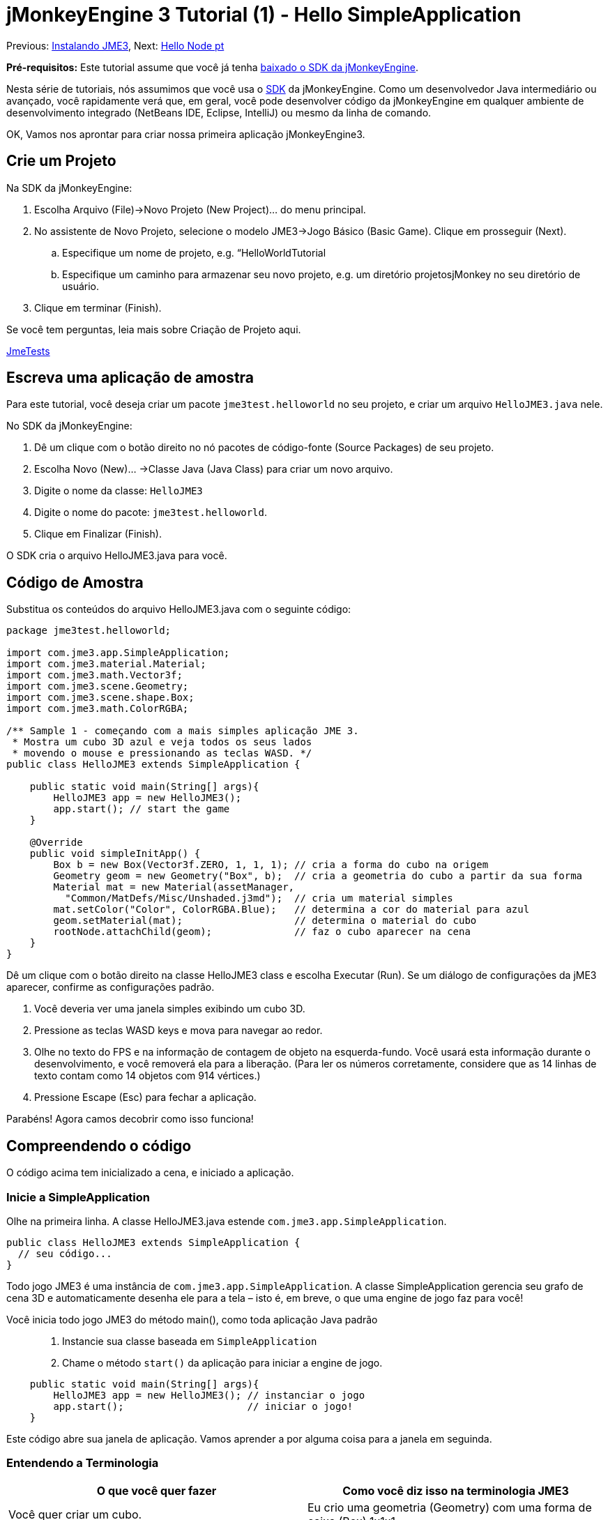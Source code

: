 

= jMonkeyEngine 3 Tutorial (1) - Hello SimpleApplication

Previous: <<jme3#installing_jmonkeyengine_3,Instalando JME3>>,
Next: <<hello_node_pt#,Hello Node pt>>


*Pré-requisitos:* Este tutorial assume que você já tenha link:http://jmonkeyengine.org/wiki/doku.php/[baixado o SDK da jMonkeyEngine].


Nesta série de tutoriais, nós assumimos que você usa o <<sdk#,SDK>> da jMonkeyEngine. Como um desenvolvedor Java intermediário ou avançado, você rapidamente verá que, em geral, você pode desenvolver código da jMonkeyEngine em qualquer ambiente de desenvolvimento integrado (NetBeans IDE, Eclipse, IntelliJ) ou mesmo da linha de comando.


OK, Vamos nos aprontar para criar nossa primeira aplicação jMonkeyEngine3.



== Crie um Projeto

Na SDK da jMonkeyEngine:


.  Escolha Arquivo (File)→Novo Projeto (New Project)… do menu principal.
.  No assistente de Novo Projeto, selecione o modelo JME3→Jogo Básico (Basic Game). Clique em prosseguir (Next). 
..  Especifique um nome de projeto, e.g. “HelloWorldTutorial
..  Especifique um caminho para armazenar seu novo projeto, e.g. um diretório projetosjMonkey no seu diretório de usuário.

.  Clique em terminar (Finish). 

Se você tem perguntas, leia mais sobre Criação de Projeto aqui.


<<sdk/sample_code#,JmeTests>>



== Escreva uma aplicação de amostra

Para este tutorial, você deseja criar um pacote `jme3test.helloworld` no seu projeto, e criar um arquivo `HelloJME3.java` nele. 


No SDK da jMonkeyEngine:


.  Dê um clique com o botão direito no nó pacotes de código-fonte (Source Packages) de seu projeto.
.  Escolha Novo (New)… →Classe Java (Java Class) para criar um novo arquivo.
.  Digite o nome da classe: `HelloJME3`
.  Digite o nome do pacote: `jme3test.helloworld`.
.  Clique em Finalizar (Finish).

O SDK cria o arquivo HelloJME3.java para você.



== Código de Amostra

Substitua os conteúdos do arquivo HelloJME3.java com o seguinte código:


[source,java]

----

package jme3test.helloworld;

import com.jme3.app.SimpleApplication;
import com.jme3.material.Material;
import com.jme3.math.Vector3f;
import com.jme3.scene.Geometry;
import com.jme3.scene.shape.Box;
import com.jme3.math.ColorRGBA;

/** Sample 1 - começando com a mais simples aplicação JME 3.
 * Mostra um cubo 3D azul e veja todos os seus lados 
 * movendo o mouse e pressionando as teclas WASD. */
public class HelloJME3 extends SimpleApplication {

    public static void main(String[] args){
        HelloJME3 app = new HelloJME3();
        app.start(); // start the game
    }
    
    @Override
    public void simpleInitApp() {
        Box b = new Box(Vector3f.ZERO, 1, 1, 1); // cria a forma do cubo na origem
        Geometry geom = new Geometry("Box", b);  // cria a geometria do cubo a partir da sua forma
        Material mat = new Material(assetManager,
          "Common/MatDefs/Misc/Unshaded.j3md");  // cria um material simples
        mat.setColor("Color", ColorRGBA.Blue);   // determina a cor do material para azul
        geom.setMaterial(mat);                   // determina o material do cubo
        rootNode.attachChild(geom);              // faz o cubo aparecer na cena
    }
}
----

Dê um clique com o botão direito na classe HelloJME3 class e escolha Executar (Run). Se um diálogo de configurações da jME3 aparecer, confirme as configurações padrão.


.  Você deveria ver uma janela simples exibindo um cubo 3D.
.  Pressione as teclas WASD keys e mova para navegar ao redor.
.  Olhe no texto do FPS e na informação de contagem de objeto na esquerda-fundo. Você usará esta informação durante o desenvolvimento, e você removerá ela para a liberação. (Para ler os números corretamente, considere que as 14 linhas de texto contam como 14 objetos com 914 vértices.)
.  Pressione Escape (Esc) para fechar a aplicação.

Parabéns! Agora camos decobrir como isso funciona!



== Compreendendo o código

O código acima tem inicializado a cena, e iniciado a aplicação.



=== Inicie a SimpleApplication

Olhe na primeira linha. A classe HelloJME3.java estende `com.jme3.app.SimpleApplication`. 


[source,java]

----

public class HelloJME3 extends SimpleApplication {
  // seu código...
}

----

Todo jogo JME3 é uma instância de `com.jme3.app.SimpleApplication`. A classe SimpleApplication gerencia seu grafo de cena 3D e automaticamente desenha ele para a tela – isto é, em breve, o que uma engine de jogo faz para você! 


Você inicia todo jogo JME3 do método main(), como toda aplicação Java padrão::


.  Instancie sua classe baseada em `SimpleApplication`
.  Chame o método `start()` da aplicação para iniciar a engine de jogo. 

[source,java]

----

    public static void main(String[] args){
        HelloJME3 app = new HelloJME3(); // instanciar o jogo
        app.start();                     // iniciar o jogo!
    }

----

Este código abre sua janela de aplicação. Vamos aprender a por alguma coisa para a janela em seguinda.



=== Entendendo a Terminologia
[cols="2", options="header"]
|===

a|O que você quer fazer
a|Como você diz isso na terminologia JME3

a|Você quer criar um cubo.
a|Eu crio uma geometria (Geometry) com uma forma de caixa (Box) 1x1x1

a|Você quer usar uma cor azul.
a|Eu crio um Material com uma propriedade cor (Color) azul

a|Você quer colorir o cubo azul.
a|Eu coloco o Material da geometria caixa (Box Geometry)

a|Você quer adicionar o cubo para a cena.
a|Eu anexo a geometria caixa (Box Geometry) para o nó raíz (rootNode)

a|Você quer que o cubo apareça no centro.
a|Eu crio a caixa (Box) na origem = em `Vector3f.ZERO`.

|===

Se você não esta familiar com o vocabulário, leia mais sobre o <<jme3/the_scene_graph#, Grafo de Cema>> aqui.



=== Inicialize a Cena

Olhe no resto da amostra de código. O método `simpleInitApp()` é automaticamente chamado uma vez no início quando a aplicação inicia. Todo jogo JME3 deve ter este método. No mpetodo `simpleInitApp()`, você carrega objetos do jogo antes que o jogo inicie.


[source,java]

----

    public void simpleInitApp() {
       // seu código de inicialização...
    }

----

O código de inicialização de um cubo azul parece como se segue:


[source,java]

----

    public void simpleInitApp() {
        Box b = new Box(Vector3f.ZERO, 1, 1, 1); // cria uma forma cúbica de 2x2x2 na origem
        Geometry geom = new Geometry("Box", b);  // cria a geometria do cubo a partir da sua forma
        Material mat = new Material(assetManager,
          "Common/MatDefs/Misc/Unshaded.j3md");  // cria um material simples
        mat.setColor("Color", ColorRGBA.Blue);   // determina a cor do material para azul
        geom.setMaterial(mat);                   // determina o material da geometria do cubo
        rootNode.attachChild(geom);              // faz a geometria do cubo aparecer na cena
    }

----

Um jogo JME típico tem o seguinte processo de inicialização:


.  Você inicializa os objetos do jogo: :
**  Você cria ou carrega objetos e posiciona eles.
**  Você faz objetos aparecerem na cena por anexá-los ao  `nó raiz (rootNode)`.
**  *Exemplos:* Carregar o jogador, terreno, céu, inimigos, obstáculos, …, e colocá-los nas suas posições de início.

.  Você inicializa variáveis
**  Você cria variáveis para rastrear o estado de jogo.
**  Você configura as variáveis para os valores de início delas.
**  *Exemplos:* Coloque a `pontuação` para 0, coloque a `saúde` para 100%, …

.  Você inicializa as teclas e ações do mouse.
**  As seguintes ligações de entrada já estão pré-configuradas:
***  W,A,S,D keys – Mova ao redir da cena
***  Movimento do mouse e teclas seta - Vire a câmera
***  Escape (Esc) - Sai do jogo

**  Defina suas próprias teclas adicionais e ações de clique do mouse
**  *Exemplos:* Clique para atirar, pressione a Barra de Espaço para pular, …



== Conclusão

Você têm aprendido que uma SimpleApplication é um bom ponto de início porque ela fornece você com:


*  Um método `simpleInitApp()` onde você cria objetos.
*  Um `nó raiz (rootNode)` onde você anexa objetos para fazê-los aparecer na cena.
*  Configurações de entrada padrão úteis que você pode usar para navegação na cena.

Quando desenvolvendo uma aplicação de jogo, você irá querer:


.  Inicializar a cena de jogo
.  Disparar ações de jogo
.  Responder à entrada do usuário.

Agora os próximos tutoriais lhe ensinarão a como realizar estas tarefas com a jMonkeyEngine 3.


Continue com o tutorial <<jme3/beginner/hello_node_pt#,Hello Node pt>>, onde você aprende mais detalhes sobre como inicializar o mundo do jogo, também conhecido como o grafo de cena.

'''

Veja também:


*  link:http://jmonkeyengine.org/wiki/doku.php/[ Instalar a JMoneyEngine]
*  <<jme3/simpleapplication_from_the_commandline#, SimpleApplication da Linha de comando>>
*  <<sdk/project_creation#,Criar um projeto JME3>>.
<tags><tag target="beginner" /><tag target="intro" /><tag target="documentation" /><tag target="init" /><tag target="simpleapplication" /><tag target="basegame" /></tags>
